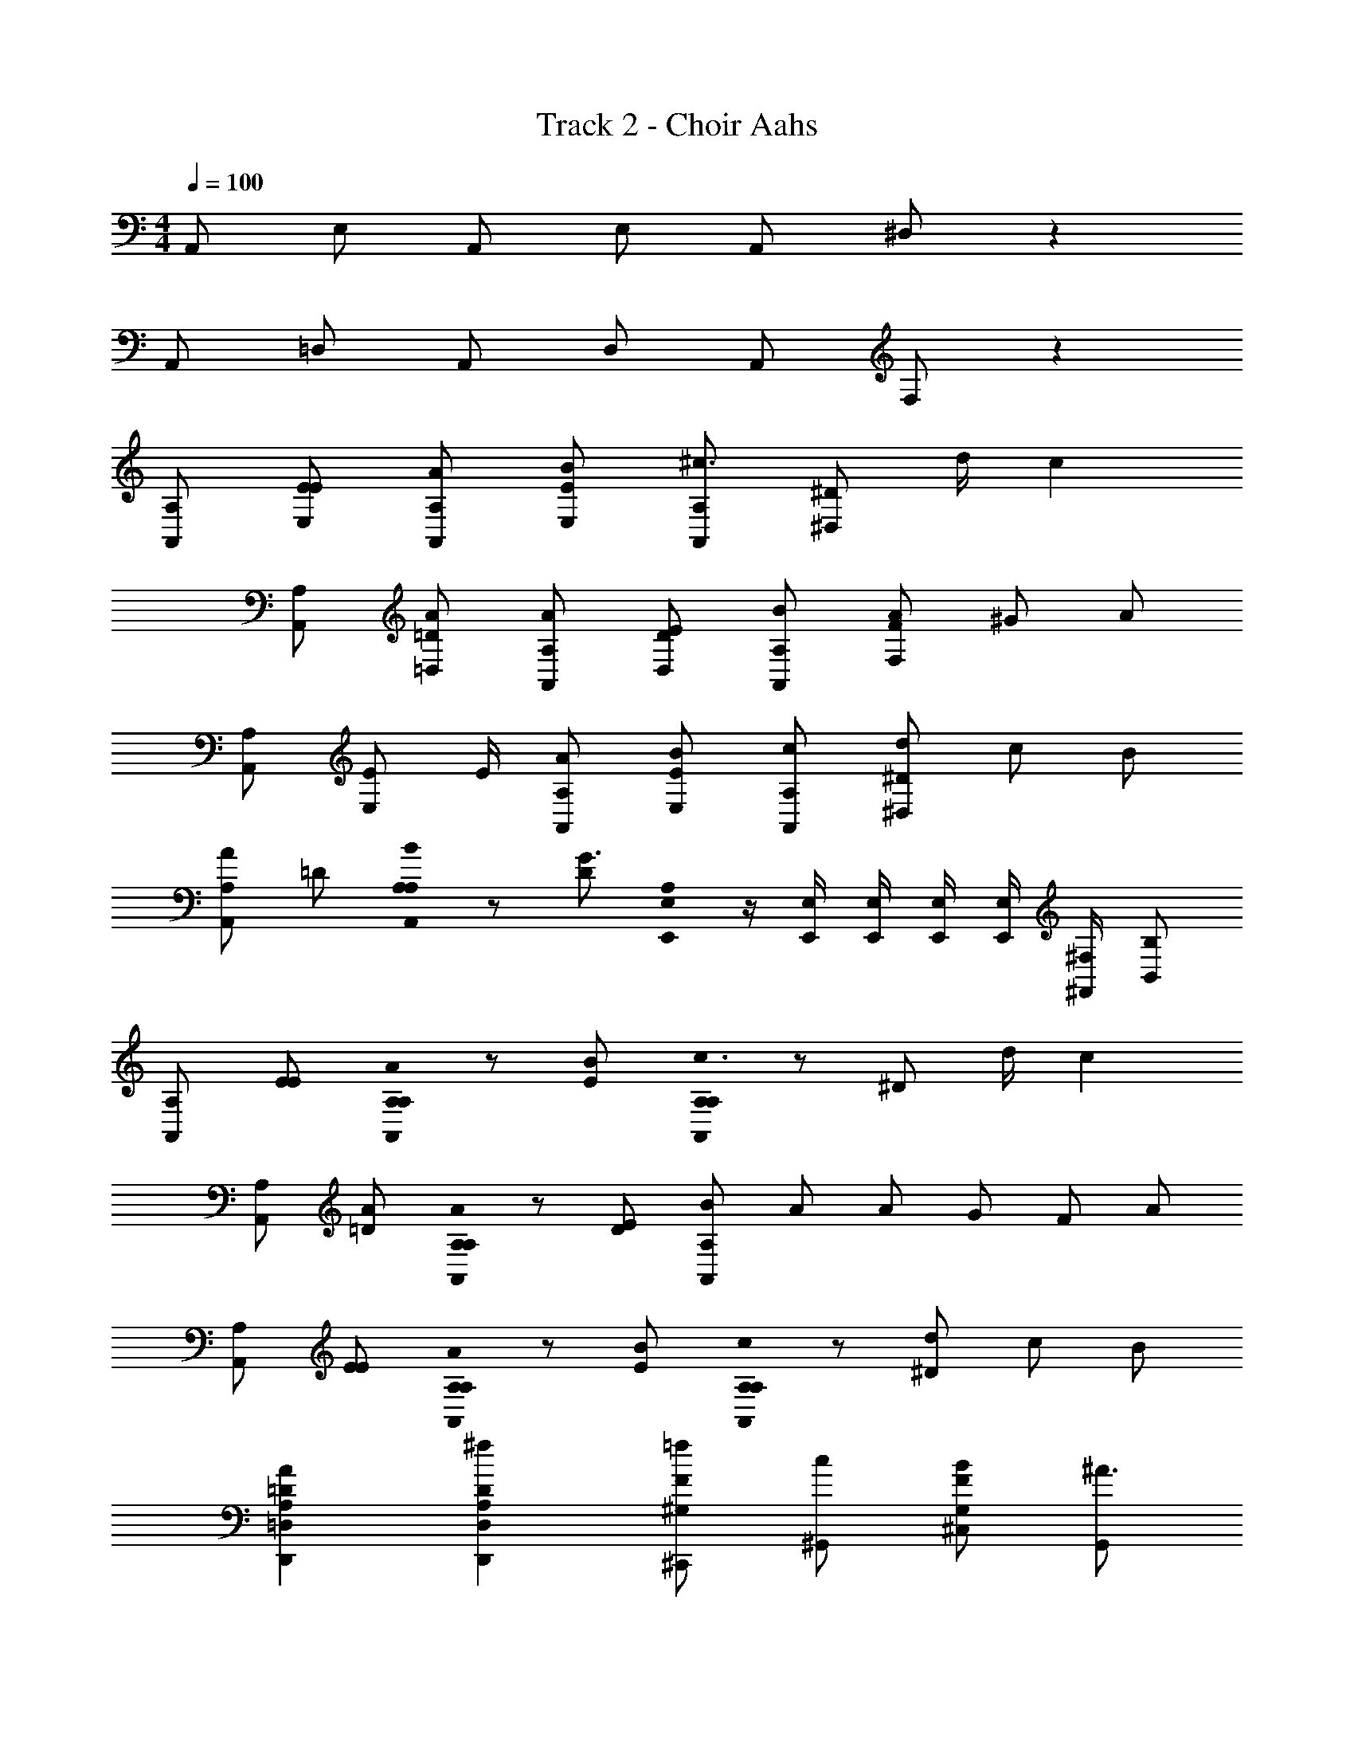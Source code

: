X: 1
T: Track 2 - Choir Aahs
Z: ABC Generated by Starbound Composer
L: 1/8
M: 4/4
Q: 1/4=100
K: C
A,, E, A,, E, A,, ^D, z2 
A,, =D, A,, D, A,, F, z2 
[A,A,,] [EE,E] [A,A,,A] [EE,B] [A,A,,^c3/2] [^D^D,z/2] d/2 c2 
[A,A,,] [=D=D,A] [A,A,,A] [DD,E] [A,A,,B] [FF,A] ^G A 
[A,A,,] [EE,z/2] E/2 [A,A,,A] [EE,B] [A,A,,c] [^D^D,d] c B 
[A,A,,2A2] =D [A,0A,BA,,2] z [DG3] [A,0E,,/2E,/2] z/2 [E,,/2E,/2] [E,,/2E,/2] [E,,/2E,/2] [E,,/2E,/2] [^F,,/2^F,/2] [B,,B,] 
[A,A,,2] [EE] [A,0A,AA,,2] z [EB] [A,0A,c3/2A,,2] z [^Dz/2] d/2 c2 
[A,A,,2] [=DA] [A,0A,AA,,2] z [DE] [BA,,2A,2] [Az/3] A2/3 [Gz2/3] [F2/3z/3] A 
[A,A,,2] [EE] [A,0A,AA,,2] z [EB] [A,0A,cA,,2] z [^Dd] c B 
[A,2=D2D,,2=D,2A2] [A,2D2D,,2D,2^f2] [^C,,=f^G,2F2] [^G,,c] [^C,BG,2F2] [G,,^A3] 
[F,,^A,2^C2^F2] F,, [A,2C2F2z] F,,/2 F,,/2 [G,,AB,2C2F2] [G,,B] [cB,2C2F2] [G,,/2c2] G,,/2 
[^A,,A,2C2F2] [A,,^a2] [A,2C2F2z] [A,,/2^g2] A,,/2 [B,,B,2^D2F2] [B,,^f5] [B,,/2B,2D2F2] C,/2 ^D,/2 F,/2 
[F,,A,2C2F2] F,, [A,2C2F2z] F,,/2 F,,/2 [G,,BB,2C2F2] [G,,A] [FB,2C2F2] [G,,/2B2] G,,/2 
[A,,A,2C2F2] [A,,A] [A,2C2F2F6z] A,,/2 A,,/2 [B,,B,2D2F2] B,, [B,,/2B,2D2F2] C,/2 D,/2 F,/2 
[F,,A,2C2F2] F,, [A,2C2F2z] F,,/2 F,,/2 [G,,AB,2C2F2] [G,,B] [cB,2C2F2] [G,,/2c2] G,,/2 
[A,,A,2C2F2] [A,,a2] [A,2C2F2z] [A,,/2g2] A,,/2 [B,,B,2D2F2] [B,,f2] [B,,B,2D2F2] [B,,f2] 
[B,,B,4=D4F4] [B,,f] [B,,f] [B,,e] [E,,B,2E2e2] E,, [E,,dB,2D2] [E,,c2] 
[=A,,A,,,6] [B/2E,] [=A5/2z/2] A,, E, [A/2A,,] =a/2 [A/2D,] a/2 A/2 a/2 A/2 a/2 
[A/2A,,] a/2 [A/2=D,] a/2 [A/2A,,] a/2 [A/2D,] a/2 [A/2A,,] a/2 [A/2=F,] a/2 A/2 a/2 A/2 a/2 
[=A,A,,] [EE,E] [A,A,,A] [EE,B] [A,A,,c] [^D^D,d] c2 
[A,A,,] [=D=D,z/2] A/2 [A,A,,A] [DD,E] [A,A,,B] [=FF,A] G A 
[A,A,,] [EE,E] [A,A,,A] [EE,B] [A,A,,c] [^D^D,d] c B 
[A,A,,2A2] =D [A,0A,BA,,2] z [DG3] [A,0E,,/2E,/2] z/2 [E,,/2E,/2] [E,,/2E,/2] [E,,/2E,/2] [E,,/2E,/2] [F,,/2^F,/2] [B,,B,] 
[A,A,,2] [EE] [A,0A,AA,,2] z [EB] [A,0A,c3/2A,,2] z [^Dz/2] d/2 c2 
[A,A,,2] [=DA] [A,0A,AA,,2] z [DE] [B3/2A,,2A,2z4/3] [A2/3z/6] A/2 [Gz2/3] [F2/3z/3] A 
[A,A,,2] [EE] [A,0A,AA,,2] z [EB] [A,0A,c3/2A,,2] z [^Dz/2] d/2 c B 
[A,2=D2D,,2=D,2A2] [A,2D2D,,2D,2f2] [C,,=fG,2F2] [G,,c] [C,BG,2F2] [G,,^A3] 
[F,,^A,2C2^F2] F,, [A,2C2F2z] F,,/2 F,,/2 [G,,AB,2C2F2] [G,,B] [cB,2C2F2] [G,,/2c2] G,,/2 
[^A,,A,2C2F2] [A,,^a2] [A,2C2F2z] [A,,/2g2] A,,/2 [B,,B,2^D2F2] [B,,^f5] [B,,/2B,2D2F2] C,/2 ^D,/2 F,/2 
[F,,A,2C2F2] F,, [A,2C2F2z] F,,/2 F,,/2 [G,,B^dB,2C2F2] [G,,Ac] [FAB,2C2F2] [G,,/2Bd] G,,/2 
[A,,AcA,2C2F2] [A,,F7A7] [A,2C2F2z] A,,/2 A,,/2 [B,,B,2D2F2] B,, [B,,/2B,2D2F2] C,/2 D,/2 F,/2 
[F,,A,2C2F2] F,, [A,2C2F2z] F,,/2 F,,/2 [G,,AB,2C2F2] [G,,B] [cB,2C2F2] [G,,/2c2] G,,/2 
[A,,A,2C2F2] [A,,a2] [A,2C2F2z] [A,,/2g2] A,,/2 [B,,B,2D2F2] [B,,f2] [B,,B,2D2F2] [B,,f2] 
[B,,B,4=D4F4] [B,,f] [B,,f] [B,,e] [E,,B,2E2e2] E,, [E,,=dB,2D2] [E,,c2] 
=A,, [B/2E,] [=A5/2z/2] A,, E, A,, D, z2 
A,, =D, A,, D, A,, =F, z2 
[=A,A,,] [EE,E] [A,A,,A] [EE,B] [A,A,,c] [^D^D,d] c2 
A z A E B A G A 
[A,A,,] [EE,E] [A,A,,A] [EE,B] [A,A,,c] [DD,d] c B 
[A,A,,2A2] =D [A,0A,BA,,2] z [DG3] [A,0E,,/2E,/2] z/2 [E,,/2E,/2] [E,,/2E,/2] [E,,/2E,/2] [E,,/2E,/2] [F,,/2^F,/2] [B,,B,] 
[A,A,,] [EA,,E] [A,0A,A,,A] z [EA,,B] [A,0A,A,,c3/2] z [^DA,,A,z/2] d/2 c2 
[A,A,,] [=DA,,A] [A,0A,A,,A] z [DA,,A,E] [B3/2A,,2A,2z4/3] [A2/3z/6] A/2 [Gz2/3] [=F2/3z/3] A 
[A,A,,] [EA,,E] [A,0A,A,,A] z [EA,,B] [A,0A,A,,c] z [^DA,,A,d] c B 
[D,,/2=D,/2A,2=D2A2] [D,,/2D,/2] [D,,/2D,/2] [D,,/2D,/2] [D,,/2D,/2A,2D2f2] [D,,/2D,/2] [D,,/2D,/2] [D,,/2D,/2] [C,,/2C,/2=fG,2F2] [C,,/2C,/2] [C,,/2C,/2c] [C,,/2C,/2] [C,,/2C,/2BG,2F2] [C,,/2C,/2] [C,,/2C,/2^A3] [C,,/2C,/2] 
[^F,,,F,,^A,2C2^F2] [F,,,F,,] [A,2C2F2z] [F,,,/2F,,/2] [F,,,/2F,,/2] [^G,,,G,,AB,2C2F2] [G,,,G,,B] [cB,2C2F2] [G,,,/2G,,/2c2] [G,,,/2G,,/2] 
[^A,,,^A,,A,2C2F2] [A,,,A,,a2] [A,2C2F2z] [A,,,/2A,,/2g2] [A,,,/2A,,/2] [B,,,B,,B,2^D2F2] [B,,,B,,^f5] [B,,,/2B,,/2B,2D2F2] [C,,/2C,/2] [^D,,/2^D,/2] [F,,/2F,/2] 
[F,,,F,,A,2C2F2] [F,,,F,,] [A,2C2F2z] [F,,,/2F,,/2] [F,,,/2F,,/2] [G,,,G,,BB,2C2F2] [G,,,G,,A] [FB,2C2F2] [G,,,/2G,,/2B] [G,,,/2G,,/2] 
[A,,,A,,AA,2C2F2] [A,,,A,,F7] [A,2C2F2z] [A,,,/2A,,/2] [A,,,/2A,,/2] [B,,,B,,B,2D2F2] [B,,,B,,] [B,,,/2B,,/2B,2D2F2] [C,,/2C,/2] [D,,/2D,/2] [F,,/2F,/2] 
[F,,,F,,A,2C2F2] [F,,,F,,] [A,2C2F2z] [F,,,/2F,,/2] [F,,,/2F,,/2] [G,,,G,,AB,2C2F2] [G,,,G,,B] [cB,2C2F2] [G,,,/2G,,/2c2] [G,,,/2G,,/2] 
[A,,,A,,A,2C2F2] [A,,,A,,a2] [A,2C2F2z] [A,,,/2A,,/2g2] [A,,,/2A,,/2] [B,,,B,,B,2D2F2] [B,,,B,,f2] [B,,,B,,B,2D2F2] [B,,,B,,f2] 
[B,,,B,,B,4=D4F4] [B,,,B,,f] [B,,,B,,f] [B,,,B,,e] [E,,,E,,B,2E2e2] [E,,,E,,] [E,,,E,,dB,2D2] [E,,,E,,c2] 
[=A,2C2E2=A,,2z] B/2 [=A5/2z/2] [A,2C2E2G,,2] [A,2C2F2F,,2] [A,2C2F2E,,2z] [f2z] 
[=D,,B,4D4F4] [D,,f] [B,,,f] [=A,,,e] [B,2E2E,,,2E,,2e2] [dB,2D2E,,,2E,,2] [c2z] 
[A,2C2E2A,,2z] B/2 [A5/2z/2] [A,2C2E2G,,2] [A,2C2F2F,,2] [A,2C2F2E,,2z] [f2z] 
[D,,B,4D4F4] [D,,f] [B,,,f] [A,,,e] [B,2E2E,,,2E,,2e2] [dB,2D2E,,,2E,,2] [c5z] 
[A,4C4A4A,,,4A,,4] 
